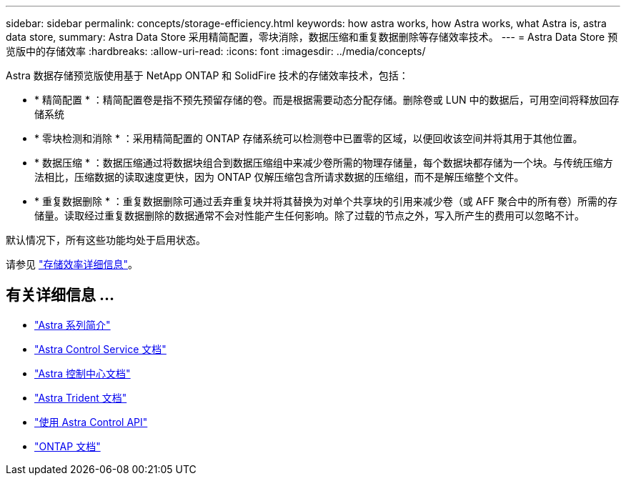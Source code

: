 ---
sidebar: sidebar 
permalink: concepts/storage-efficiency.html 
keywords: how astra works, how Astra works, what Astra is, astra data store, 
summary: Astra Data Store 采用精简配置，零块消除，数据压缩和重复数据删除等存储效率技术。 
---
= Astra Data Store 预览版中的存储效率
:hardbreaks:
:allow-uri-read: 
:icons: font
:imagesdir: ../media/concepts/


Astra 数据存储预览版使用基于 NetApp ONTAP 和 SolidFire 技术的存储效率技术，包括：

* * 精简配置 * ：精简配置卷是指不预先预留存储的卷。而是根据需要动态分配存储。删除卷或 LUN 中的数据后，可用空间将释放回存储系统
* * 零块检测和消除 * ：采用精简配置的 ONTAP 存储系统可以检测卷中已置零的区域，以便回收该空间并将其用于其他位置。
* * 数据压缩 * ：数据压缩通过将数据块组合到数据压缩组中来减少卷所需的物理存储量，每个数据块都存储为一个块。与传统压缩方法相比，压缩数据的读取速度更快，因为 ONTAP 仅解压缩包含所请求数据的压缩组，而不是解压缩整个文件。
* * 重复数据删除 * ：重复数据删除可通过丢弃重复块并将其替换为对单个共享块的引用来减少卷（或 AFF 聚合中的所有卷）所需的存储量。读取经过重复数据删除的数据通常不会对性能产生任何影响。除了过载的节点之外，写入所产生的费用可以忽略不计。


默认情况下，所有这些功能均处于启用状态。

请参见 https://docs.netapp.com/ontap-9/index.jsp["存储效率详细信息"^]。



== 有关详细信息 ...

* https://docs.netapp.com/us-en/astra-family/intro-family.html["Astra 系列简介"^]
* https://docs.netapp.com/us-en/astra/index.html["Astra Control Service 文档"^]
* https://docs.netapp.com/us-en/astra-control-center/["Astra 控制中心文档"^]
* https://docs.netapp.com/us-en/trident/index.html["Astra Trident 文档"^]
* https://docs.netapp.com/us-en/astra-automation/index.html["使用 Astra Control API"^]
* https://docs.netapp.com/us-en/ontap/index.html["ONTAP 文档"^]

